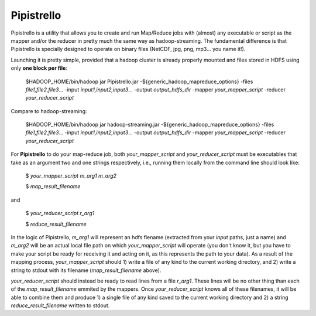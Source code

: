 .. _readme:

Pipistrello
===========

	
Pipistrello is a utility that allows you to create and run Map/Reduce jobs with 
(almost) any executable or script as the mapper and/or the reducer in pretty much 
the same way as hadoop-streaming. The fundamental difference is that Pipistrello
is specially designed to operate on binary files 
(NetCDF, jpg, png, mp3... you name it!).

Launching it is pretty simple, provided that a hadoop cluster is already properly 
mounted and files stored in HDFS using only **one block per file**:

	$HADOOP_HOME/bin/hadoop jar Pipistrello.jar \
	-${generic_hadoop_mapreduce_options} \
	-files *file1,file2,file3*... \
	-input *input1,input2,input3*... \
	-output *output_hdfs_dir* \
	-mapper *your_mapper_script* \
	-reducer *your_reducer_script*

Compare to hadoop-streaming:

	$HADOOP_HOME/bin/hadoop jar hadoop-streaming.jar \
	-${generic_hadoop_mapreduce_options} \
	-files *file1,file2,file3*... \
	-input *input1,input2,input3*... \
	-output *output_hdfs_dir* \
	-mapper *your_mapper_script* \
	-reducer *your_reducer_script*


For **Pipistrello** to do your map-reduce job, both *your_mapper_script* and *your_reducer_script* must be executables 
that take as an argument two and one  strings respectively, i.e., running them locally from the command line should look like:

	$ *your_mapper_script* *m_arg1* *m_arg2*
	
	$ *map_result_filename*

and

	$ *your_reducer_script* *r_arg1*
	
	$ *reduce_result_filename*

In the logic of Pipistrello, *m_arg1* will represent an hdfs fiename (extracted from your *input* paths, just a name) 
and *m_arg2* will be an actual local file path on which *your_mapper_script* will operate (you don't know it, but you have to
make your script be ready for receiving it and acting on it, as this represents the path to your data). As a result of the
mapping process, *your_mapper_script* should 1) write a file of any kind to the current working directory, and 2) write a
string to stdout with its filename (*map_result_filename* above).

*your_reducer_script* should instead be ready to read lines from a file *r_arg1*. These lines will be no other thing
than each of the *map_result_filename* emmited by the mappers. Once *your_reducer_script* knows all of these filenames, it
will be able to combine them and produce 1) a single file of any kind saved to the current working directory and 2) a string *reduce_result_filename* written to stdout.



